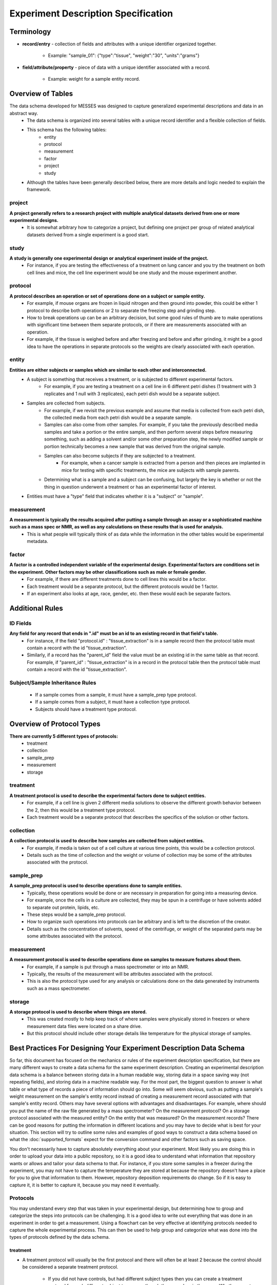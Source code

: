 Experiment Description Specification
====================================

Terminology
~~~~~~~~~~~
* **record/entry** - collection of fields and attributes with a unique identifier organized together. 

   * Example: "sample_01": {"type":"tissue", "weight":"30", "units":"grams"}
   
* **field/attribute/property** - piece of data with a unique identifier associated with a record. 

   * Example: weight for a sample entity record.



Overview of Tables
~~~~~~~~~~~~~~~~~~
The data schema developed for MESSES was designed to capture generalized experimental descriptions and data in an abstract way. 
   * The data schema is organized into several tables with a unique record identifier and a flexible collection of fields.
   * This schema has the following tables:
      * entity
      * protocol
      * measurement
      * factor
      * project
      * study
   * Although the tables have been generally described below, there are more details and logic needed to explain the framework.


project
-------
**A project generally refers to a research project with multiple analytical datasets derived from one or more experimental designs.**
   * It is somewhat arbitrary how to categorize a project, but defining one project per group of related analytical datasets derived from a single experiment is a good start. 

study
-----
**A study is generally one experimental design or analytical experiment inside of the project.**
   * For instance, if you are testing the effectiveness of a treatment on lung cancer and you try the treatment on both cell lines and mice, the cell line experiment would be one study and the mouse experiment another.

protocol
--------
**A protocol describes an operation or set of operations done on a subject or sample entity.**
   * For example, if mouse organs are frozen in liquid nitrogen and then ground into powder, this could be either 1 protocol to describe both operations or 2 to separate the freezing step and grinding step. 
   * How to break operations up can be an arbitrary decision, but some good rules of thumb are to make operations with significant time between them separate protocols, or if there are measurements associated with an operation. 
   * For example, if the tissue is weighed before and after freezing and before and after grinding, it might be a good idea to have the operations in separate protocols so the weights are clearly associated with each operation.

entity
------
**Entities are either subjects or samples which are similar to each other and interconnected.**
   * A subject is something that receives a treatment, or is subjected to different experimental factors. 
      * For example, if you are testing a treatment on a cell line in 6 different petri dishes (1 treatment with 3 replicates and 1 null with 3 replicates), each petri dish would be a separate subject. 
   * Samples are collected from subjects. 
      * For example, if we revisit the previous example and assume that media is collected from each petri dish, the collected media from each petri dish would be a separate sample. 
      * Samples can also come from other samples. For example, if you take the previously described media samples and take a portion or the entire sample, and then perform several steps before measuring something, such as adding a solvent and/or some other preparation step, the newly modified sample or portion technically becomes a new sample that was derived from the original sample. 
      * Samples can also become subjects if they are subjected to a treatment. 
         * For example, when a cancer sample is extracted from a person and then pieces are implanted in mice for testing with specific treatments, the mice are subjects with sample parents. 
      * Determining what is a sample and a subject can be confusing, but largely the key is whether or not the thing in question underwent a treatment or has an experimental factor of interest. 
   * Entities must have a "type" field that indicates whether it is a "subject" or "sample".
    
measurement
-----------
**A measurement is typically the results acquired after putting a sample through an assay or a sophisticated machine such as a mass spec or NMR, as well as any calculations on these results that is used for analysis.**
   * This is what people will typically think of as data while the information in the other tables would be experimental metadata.

factor
------
**A factor is a controlled independent variable of the experimental design. Experimental factors are conditions set in the experiment. Other factors may be other classifications such as male or female gender.**
   * For example, if there are different treatments done to cell lines this would be a factor. 
   * Each treatment would be a separate protocol, but the different protocols would be 1 factor. 
   * If an experiment also looks at age, race, gender, etc. then these would each be separate factors.



Additional Rules
~~~~~~~~~~~~~~~~

..
    Table-Specific Rules
    --------------------
       * The project, study, and factor tables are straightforward and records will generally have the same fields regardless of the experiment, but records in the entity, measurement, and protocol tables may have different fields depending on the experiment. 
       * The way this schema handles that is through the use of inheritance and context. 
       * Records in the entity and measurement tables have different fields based on the protocol id the record has. 
          * In other words, the records have different fields based on the context of the protocol. 
       * Records in the protocol table have the fields set in the protocol plus the fields of their ancestors.
       * This is implemented using the :doc:`protocol_dependent_schema`.

ID Fields
---------
**Any field for any record that ends in ".id" must be an id to an existing record in that field's table.**
   * For instance, if the field "protocol.id" : "tissue_extraction" is in a sample record then the protocol table must contain a record with the id "tissue_extraction". 
   * Similarly, if a record has the "parent_id" field the value must be an existing id in the same table as that record. For example, if "parent_id" : "tissue_extraction" is in a record in the protocol table then the protocol table must contain a record with the id "tissue_extraction". 

Subject/Sample Inheritance Rules
--------------------------------
   * If a sample comes from a sample, it must have a sample_prep type protocol.
   * If a sample comes from a subject, it must have a collection type protocol.
   * Subjects should have a treatment type protocol.



Overview of Protocol Types
~~~~~~~~~~~~~~~~~~~~~~~~~~
**There are currently 5 different types of protocols:**
   * treatment
   * collection
   * sample_prep
   * measurement
   * storage
    
treatment
---------
**A treatment protocol is used to describe the experimental factors done to subject entities.**
   * For example, if a cell line is given 2 different media solutions to observe the different growth behavior between the 2, then this would be a treatment type protocol. 
   * Each treatment would be a separate protocol that describes the specifics of the solution or other factors.

collection
----------
**A collection protocol is used to describe how samples are collected from subject entities.**
   * For example, if media is taken out of a cell culture at various time points, this would be a collection protocol. 
   * Details such as the time of collection and the weight or volume of collection may be some of the attributes associated with the protocol.

sample_prep
-----------
**A sample_prep protocol is used to describe operations done to sample entities.**
   * Typically, these operations would be done or are necessary in preparation for going into a measuring device. 
   * For example, once the cells in a culture are collected, they may be spun in a centrifuge or have solvents added to separate out protein, lipids, etc. 
   * These steps would be a sample_prep protocol. 
   * How to organize such operations into protocols can be arbitrary and is left to the discretion of the creator. 
   * Details such as the concentration of solvents, speed of the centrifuge, or weight of the separated parts may be some attributes associated with the protocol.

measurement
-----------
**A measurement protocol is used to describe operations done on samples to measure features about them.**
   * For example, if a sample is put through a mass spectrometer or into an NMR. 
   * Typically, the results of the measurement will be attributes associated with the protocol. 
   * This is also the protocol type used for any analysis or calculations done on the data generated by instruments such as a mass spectrometer.

storage
-------
**A storage protocol is used to describe where things are stored.**
   * This was created mostly to help keep track of where samples were physically stored in freezers or where measurement data files were located on a share drive.
   * But this protocol should include other storage details like temperature for the physical storage of samples.


Best Practices For Designing Your Experiment Description Data Schema
~~~~~~~~~~~~~~~~~~~~~~~~~~~~~~~~~~~~~~~~~~~~~~~~~~~~~~~~~~~~~~~~~~~~
So far, this document has focused on the mechanics or rules of the experiment description specification, but there are many different 
ways to create a data schema for the same experiment description. Creating an experimental description data schema is a balance between 
storing data in a human readable way, storing data in a space saving way (not repeating fields), and storing data in a machine 
readable way. For the most part, the biggest question to answer is what table or what type of records a piece of information should 
go into. Some will seem obvious, such as putting a sample's weight measurement on the sample's entity record instead of creating a 
measurement record associated with that sample's entity record. Others may have several options with advantages and disadvantages. 
For example, where should you put the name of the raw file generated by a mass spectrometer? On the measurement protocol? On a 
storage protocol associated with the measured entity? On the entity that was measured? On the measurement records? There can be 
good reasons for putting the information in different locations and you may have to decide what is best for your situation. This 
section will try to outline some rules and examples of good ways to construct a data schema based on what the :doc:`supported_formats` 
expect for the conversion command and other factors such as saving space.

You don't necessarily have to capture absolutely everything about your experiment. Most likely you are doing this in order to 
upload your data into a public repository, so it is a good idea to understand what information that repository wants or allows 
and tailor your data schema to that. For instance, if you store some samples in a freezer during the experiment, you may not have to 
capture the temperature they are stored at because the repository doesn't have a place for you to give that information 
to them. However, repository deposition requirements do change. So if it is easy to capture it, it is better to capture it, because 
you may need it eventually.

Protocols
---------
You may understand every step that was taken in your experimental design, but determining how to group and categorize the steps 
into protocols can be challenging. It is a good idea to write out everything that was done in an experiment in order to get a 
measurement. Using a flowchart can be very effective at identifying protocols needed to capture the whole experimental process. 
This can then be used to help group and categorize what was done into the types of protocols defined by the data schema. 

treatment
+++++++++
* A treatment protocol will usually be the first protocol and there will often be at least 2 because the control should be considered 
  a separate treatment protocol. 

    * If you did not have controls, but had different subject types then you can create a treatment protocol for 
      each different subject type, even though the procedure is the same. Whether or not this is a good idea is up to you and the data 
      repository you are targeting. 
    * A treatment is usually the procedure that is done to the subjects that induces some kind of change that is of interest to be 
      investigated through measurement. This is different from a sample_prep protocol which describes a procedure done to samples, 
      typically to enable some type of a measurement or to preserve the sample for later use.

Some good information to put in the fields of the protocol are things like dosages or measurable bits of information that differ 
between treatments. Always make sure to put a good description in the description field. A filename to a document that describes 
the protocol in much more detail can be given in a filename field.

collection
++++++++++
* A collection is only made from a subject, and subjects must receive a treatment. So it is a good idea to start by identifying 
  what the treatment is, which will identify the subjects. 
* When things are taken from the subjects or if they are sacrificed and 
  transformed, then a collection has happened and a collection protocol is used to indicate that. 
* The collection protocol 
  should be a protocol for the newly created sample, not the subject it was collected from. 
* If you collect many different things 
  from a subject, such as many different organs from a sacrificed mouse, you can make a protocol for each different tissue type, 
  or 1 protocol that collects them all. 

    * It is ultimately up to you, but generally it would be separated by procedure. For example, 
      the aforementioned sacrificed mouse would have all of its organs collected at the same time in the same way, so 1 protocol is 
      probably more appropriate. If you collect blood from the mouse at different times as well as when it is sacrificed, then it is 
      probably better to make the blood collection a separate protocol. 

Some good information to put in the fields of the protocol are things like the type of sample being collected, such as tissue, 
plasma, media, etc. Similar collections done at different times can record time points on the protocol itself (requiring a new 
protocol for each time point), or on the newly acquired sample created from the collection. The latter is what is recommended.
Always make sure to put a good description in the description field. A filename to a document that describes the protocol 
in much more detail can be given in a filename field.

sample_prep
+++++++++++
* sample_prep protocols are typically procedures done to samples to enable a measurement or preserve a sample for later use. 
* Most of the steps done to samples will likely fall into this type of protocol. 
* What can be difficult is deciding which steps to organize under different 
  protocols. 
* There is generally some middle ground between putting every step under one protocol and making every step its own 
  protocol. 

    * If a set of steps are always done together, then that is a good indication they should be together in one protocol. 
    * If some steps are separated by a significant amount of time or the later steps are not always done, then this is a good indication 
      that the later steps should be part of a separate protocol. 
      
        * For example, if you harvest mouse organs, freeze them immediately, but only sometimes grind them into powder or the 
          grinding is sometimes done the next day, then making the freezing and grinding separate protocols is a good idea. 
          
    * Steps done for different purposes are also a good reason to put them in different protocols. 
    
        * For example, a freezing step may be done to stop metabolic activity, while a step that adds a solvent may be done to separate 
          compounds of interest. 
        * Both of the previous steps are done for the larger purpose of enabling accurate and precise measurements, 
          but have a more specific purpose inside that larger purpose.

Some good information to put in the fields of the protocol would be the amounts or weights of anything added to a sample or taken 
away if it is the same for each sample. For example, if you add 20uL of a solvent to every sample, then adding that as a field is 
a good idea. But if you add an amount that is proportional to sample weight or differs between samples then it is probably better 
to have that as a field on the sample. Other important details or things that can be measured are good targets to add as fields 
for the protocols. For example, if you add a solvent at a certain temperature, then it may be a good idea to record that temperature. 
Always make sure to put a good description in the description field. A filename to a document that describes the protocol 
in much more detail can be given in a filename field.

measurement
+++++++++++
* measurement protocols are typically the last thing done to a sample in order to quantify something of interest, but if the measurement 
  is non-destructive then there may be more later. 
* Procedures that operate on entities usually stop after taking a measurement, but additional statistical or analytical steps may 
  continue on the measurement results. 
* The analysis or statistical steps can be included in the protocol that describes taking the initial raw measurements, or they can 
  be separated into their own measurement type protocols. 
* There is no rule that says a measurement type protocol cannot be on an entity, but typically only measurement records will have 
  measurement type protocols. 
* Just because a measurement was taken during a procedure doesn't mean it has to be a measurement type.

The measurements themselves should be fields on measurement records, but other important information needs to be in the fields 
of the measurement protocol. Good targets for information to be in the measurement protocol are the software used, the machine 
used, and specific settings or details about the software or machine, such as version number or the type of chromatography used. 
Always make sure to put a good description in the description field. A filename to a document that describes the protocol 
in much more detail can be given in a filename field.

storage
+++++++
* storage protocols are for indicating when something was stored. 

    * This can be an entity or a file.

* They were originally created to help keep track of where entities and files were located, but that function is not likely 
  to be useful for depositing into an online repository.
* They can still be useful for indicating that an entity was stored somewhere, instead of including it as part of a sample_prep 
  protocol.

    * Doing this is a good way to highlight specifically that the entity was stored, and how it was stored.
    
Good information to put on storage protocols are the location of storage, temperature of storage (if relevant), and date of 
storage. This information can be on the protocol itself, but it might be better for it to be on the entity the protocol is 
associated with. Determine what is best for your situation.


Entities
--------
Entities and protocols have an interdependent relationship. Entities must have at least 1 protocol associated with them, and 
protocols describe what was done to the entities. Two of the biggest challenges are determining how to break up the experiment 
procedures into protocols and how to create entities from experiment subjects and samples. Due to their interdependence, this 
can be confusing. The following are some tips that can help:


* If any sort of collection takes place (blood, tissue, media, etc.), then the entity it came from must be a subject and the collected 
  entity is a sample that must have a collection protocol associated with it.

    * The subject must be the parent_id of the sample.

* If a sample is aliquoted into different portions, then each portion becomes a new separate entity and those entities parent_id's 
  are the original sample. 

    * Portions that do not go on to be measured may be omitted in a data deposition. Use your own judgment.
    
* New entities should not be created for every individual sample preparation step, but major steps/procedures that enable a measurement.

    * New derivative samples should be used to describe the procedures needed to craft a sample for a specific analytical measurement. 
    * If the samples are only used for a single type of analytical measurement, then the protocol needed to create the actual sample 
      used for the measurement could just be part of the list of protocols for the sample. 
    * But if the samples need to be split and processed into separate samples for different types of analytical measurements, 
      then this will need derivatives samples that have the associated specific sample_prep protocol.

* If there is a significant amount of time between sample_prep protocols, or the sample is stored for a period of time, then it 
  may be a good idea to create a new derivative entity after it is taken out of storage or after the delay between steps.
* If there is a protocol that is not always done, or is not done to all of the samples, then that is a good indication to create 
  a new derivative entity when that protocol is done on an entity. 


It can be useful to think about what real world physical samples existed during the experiment. For example, if you treat a mouse 
and tissue is collected from it that then has other procedures applied to make it measurable, then it can be helpful to create 
a diagram depicting the mouse, each tissue, and each test tube after that. This diagram can then be filled in with protocols 
connecting one to the next. An example is shown below.

..
    .. figure:: mouse_diagram.png

.. thumbnail:: mouse_diagram.png
    :show_caption: True
    :title:

    Diagram showing an example experiment. The first layer depicts the real physical samples and places 
    protocols along the way. The second layer is a written description of each step. The third layer is 
    an example of how the entities could be constructed. This is created from the mwtab example in the 
    examples folder of the GitHub repository. Note that not everything is shown. Only some tissues are 
    shown and only the aliquot that ended in a measurement is shown.
    


Measurements
------------
There are usually many measurements taken during an experiment, but not all of them need to go in the "measurement" table. Generally, 
experiments result in one or more end point measurements and these are what will go in the "measurement" table. Assuming you are 
uploading to a repository that repository might also influence what goes in the "measurement" table. For example, a mouse experiment 
might use a mass spectrometer and a nuclear magnetic resonance spectrometer to take measurements of metabolites in mouse tissue. 
The purpose of the experiment was to be able to analyze and compare these metabolite measurements, so they are the end point measurements. 
You also want to upload them to the Metabolomics Workbench, which expects metabolite measurements from MS and NMR arranged in a specific 
way. These are both good reasons to have them be in the "measurement" table. 

Analysis and transformations of the measurements should also go in the same record as the measurement. For example, if you identified 
a peak in a mass spectrometry spectra as glucose and put the peak area measurement in the "measurement" table, then you would also want 
to put any normalization calculations with it in the same measurement record. So the glucose record would have a field for raw_intensity 
and corrected_raw_intensity.

You have decided what should be in the "measurement" table, but there is still the question of how exactly to create the records. 
Sticking with our mouse experiment example, you could create 1 record per metabolite and have the measurements for each sample as a 
separate field (ex sample1_raw_intensity, sample2_raw_intensity, etc.). What the convert command expects, however, is a separate record for each 
metabolite-sample combination. Ex:

.. code:: console

    "measurement": {
        "Glucose-Sample1": {
          "assignment": "Glucose",
          "assignment%method": "database",
          "compound": "Glucose",
          "concentration": "0",
          "concentration%type": "calculated from standard",
          "concentration%units": "uM",
          "corrected_raw_intensity": "8447352.89211",
          "corrected_raw_intensity%type": "natural abundance corrected peak area",
          "entity.id": "Sample1",
          "formula": "C6H12O6",
          "id": "Glucose-Sample1",
          "intensity": "13664945.509939667",
          "intensity%type": "natural abundance corrected and protein normalized peak area",
          "intensity%units": "area/g",
          "normalized_concentration": "0",
          "normalized_concentration%type": "protein normalized",
          "normalized_concentration%units": "uMol/g",
          "protocol.id": "ICMS1",
          "raw_intensity": "7989221.83386388",
          "raw_intensity%type": "spectrometer peak area"
        },
        "Glucose-Sample2": {
          "assignment": "Glucose",
          "assignment%method": "database",
          "compound": "Glucose",
          "concentration": "0",
          "concentration%type": "calculated from standard",
          "concentration%units": "uM",
          "corrected_raw_intensity": "2885161.33083",
          "corrected_raw_intensity%type": "natural abundance corrected peak area",
          "entity.id": "Sample2",
          "formula": "C6H12O6",
          "id": "Glucose-Sample2",
          "intensity": "6235697.006728272",
          "intensity%type": "natural abundance corrected and protein normalized peak area",
          "intensity%units": "area/g",
          "isotopologue": "13C0",
          "isotopologue%type": "13C",
          "normalized_concentration": "0",
          "normalized_concentration%type": "protein normalized",
          "normalized_concentration%units": "uMol/g",
          "protocol.id": "ICMS1",
          "raw_intensity": "2728688.40604858",
          "raw_intensity%type": "spectrometer peak area"
        },
        ...
    }

We have found this form to be the best practice. Note that not every field shown is required for the convert command. 
To know what is required by default, or to modify it to fit your situation, it is recommended to read the :doc:`conversion_directives` 
and :doc:`supported_formats` sections, and use the "save-directives" sub-command for the convert command to investigate 
the specific fields required for your repository upload. Also notice the "field%type" and "field%units" attribute fields 
for the measurement values. Attributes are the recommended way to indicate additional information about a measurement value.


Useful Patterns
---------------
The following are some problems and ways to deal with them.

.. role:: raw-html(raw)
   :format: html

.. _raw-files-method:

Connecting Records to File Names
++++++++++++++++++++++++++++++++
One common problem is the need to associate raw files with both the sample that was measured to generate them and the 
measurements pulled from them. There are a few ways to do this and they all have advantages and disadvantages. You should 
choose a way that is best for your situation. 

1. Add a data_file field directly to the measurement record along with the recommended entity.id field. 
   
   * This makes it extremely easy to see which file the measurement came from, but that field is repeated a lot, and it is cumbersome to 
     figure out which file goes with which entity.
     
   :raw-html:`<p></p>`
         
2. Create a storage file protocol for each raw file. The protocol would have fields for the file name or path, an entity.id 
   field that points to the entity it is associated with, and a protocol.id field that would point to the appropriate measurement protocol. 
   
   * This protocol could be a protocol for the measurement record or the entity that was measured. 
   * This repeats the raw file field less, but requires the creation of many protocols that will likely dominate the protocol table, 
     all to hold a raw file name or path. 
   * It is also not as straightforward to determine which raw file goes with which measurement, 
     since you have to match up the entity.id and/or protocol.id from the measurement record with those on the storage protocol.
     
   :raw-html:`<p></p>`
   
3. A similar approach to the previous option is to create separate measurement protocols for each raw file and put the file name or path as a field 
   in the protocol. This has similar downsides to create storage protocols, but the measurement protocols have more significant 
   fields that will be repeated many times. 
   
   * This is easier to determine which raw file goes with which measurement, but takes a 
     little more work to link raw files with samples unless you also include an entity.id field on the protocol.
     
   :raw-html:`<p></p>`
   
4. Add a data_files list field to both the entity and measurement protocol. Assuming you have an entity.id field on your 
   measurement records then you can cross reference the lists and what they have in common is the file for the measurement. 
   
   * This has a lot less repetition, but does require unique raw file names (this can be enforced using the protocol-dependent schema). 
   * Although determining which file goes with which measurement can be done by cross referencing the lists, it is more complicated 
     than simply looking up a field.
     
   :raw-html:`<p></p>`
   
5. Add a data_files list field and a data_files%entity_id onto the measurement protocol. The lists would be linked such that the 
   positions in each list correspond to one another. For example, if you have a data_files list on a measurement protocol, 
   [file1, file2], and a data_files%entity_id list, [entity1, entity2], then file1 would be associated with entity1 and file2 
   with entity2 because they are in the same numerical position in their respective lists. 
   
   * This does require the lists to be the same length and leaves open the possibility of the lists getting out of sync, but 
     if you use the automation tags with the extract command you can reduce the likelihood of that happening. 
   * Determining which file goes with which measurement just requires matching the entity.id field of the 
     measurement record with a value in the data_files%entity_id list. 
   * Determining the file that goes with the measurement or sample is more complicated than simply looking up a field, 
     but there is much less repetition of redundant information. 
   * Compared with option 4 there is also the advantage that both lists are in 1 table and record.
   
   :raw-html:`<p></p>`
   
6. Add a data_files list field and a data_files%measurement_protocol onto the entities. The lists would be linked such that the 
   positions in each list correspond to one another. For example, if you have a data_files list on an entity, 
   [file1, file2], and a data_files%measurement_protocol list, [protocol1, protocol2], then file1 would be associated with protocol1 and file2 
   with protocol2 because they are in the same numerical position in their respective lists. 
   
   * This does require the lists to be the same length and leaves open the possibility of the lists getting out of sync, but 
     if you use the automation tags with the extract command you can reduce the likelihood of that happening. 
   * Determining which file goes with which measurement just requires matching the protocol.id field of the 
     measurement record with a value in the data_files%measurement_protocol list. 
   * Determining the file that goes with the measurement is more complicated than simply looking up a field, 
     but there is much less repetition of redundant information. 
   * Compared with option 4 there is also the advantage that both lists are in 1 table and record.

This was a decision we had to make for the data schema that would be expected when converting to the mwtab format. Ultimately, 
we went with option 5. To see how this works you can look at the mwtab examples in the examples folder of the 
GitHub_ repository. Look at the #automate sheets of the measurements Excel files to see how you can easily add these 
fields in a way that will reduce the chance of having misaligned lists. Also check out the protocol-dependent_schema 
files to see how to enforce unique file names.


.. _GitHub: https://github.com/MoseleyBioinformaticsLab/messes